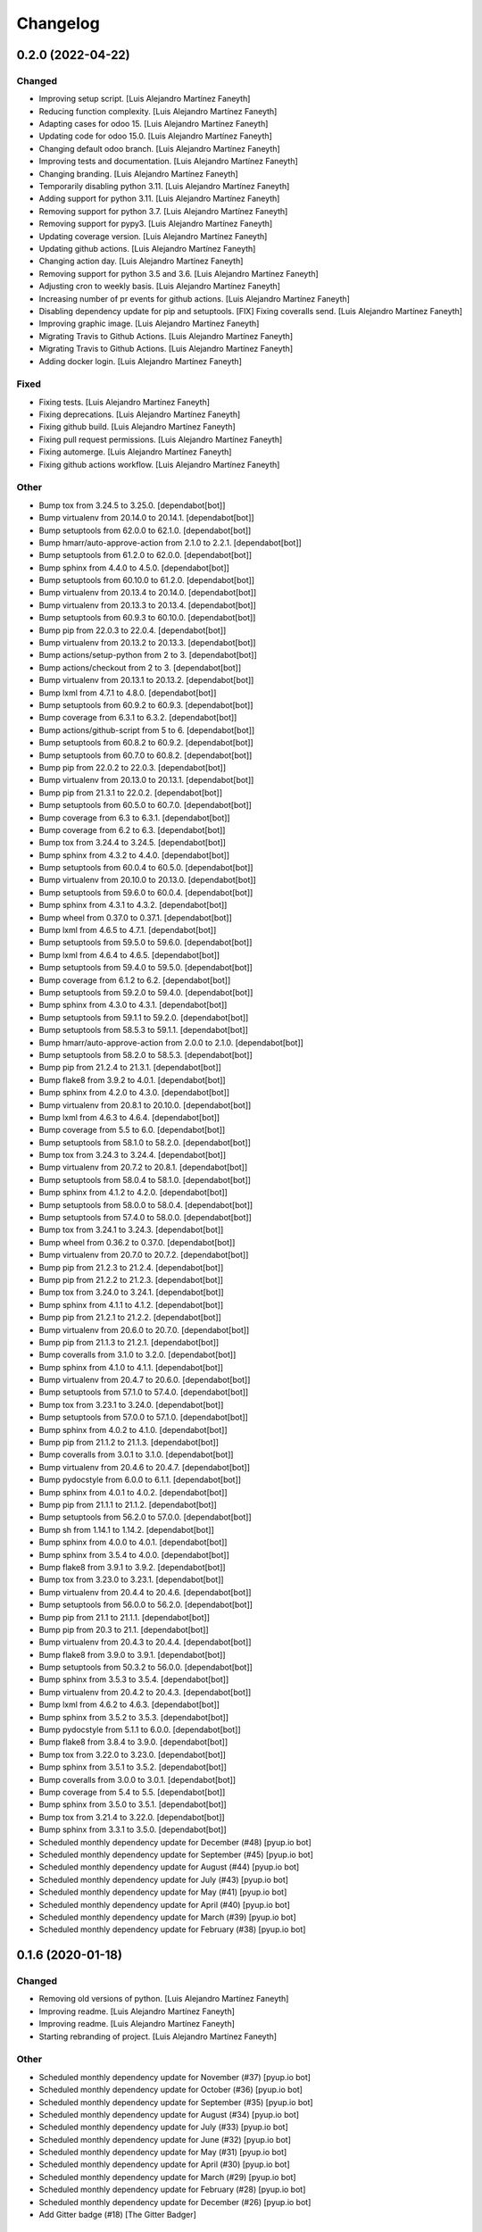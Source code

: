 Changelog
============


0.2.0 (2022-04-22)
------------

Changed
~~~~~~~~~~~~

* Improving setup script. [Luis Alejandro Martínez Faneyth]

* Reducing function complexity. [Luis Alejandro Martínez Faneyth]

* Adapting cases for odoo 15. [Luis Alejandro Martínez Faneyth]

* Updating code for odoo 15.0. [Luis Alejandro Martínez Faneyth]

* Changing default odoo branch. [Luis Alejandro Martínez Faneyth]

* Improving tests and documentation. [Luis Alejandro Martínez Faneyth]

* Changing branding. [Luis Alejandro Martínez Faneyth]

* Temporarily disabling python 3.11. [Luis Alejandro Martínez Faneyth]

* Adding support for python 3.11. [Luis Alejandro Martínez Faneyth]

* Removing support for python 3.7. [Luis Alejandro Martínez Faneyth]

* Removing support for pypy3. [Luis Alejandro Martínez Faneyth]

* Updating coverage version. [Luis Alejandro Martínez Faneyth]

* Updating github actions. [Luis Alejandro Martínez Faneyth]

* Changing action day. [Luis Alejandro Martínez Faneyth]

* Removing support for python 3.5 and 3.6. [Luis Alejandro Martínez Faneyth]

* Adjusting cron to weekly basis. [Luis Alejandro Martínez Faneyth]

* Increasing number of pr events for github actions. [Luis Alejandro Martínez Faneyth]

* Disabling dependency update for pip and setuptools. [FIX] Fixing coveralls send. [Luis Alejandro Martínez Faneyth]

* Improving graphic image. [Luis Alejandro Martínez Faneyth]

* Migrating Travis to Github Actions. [Luis Alejandro Martínez Faneyth]

* Migrating Travis to Github Actions. [Luis Alejandro Martínez Faneyth]

* Adding docker login. [Luis Alejandro Martínez Faneyth]


Fixed
~~~~~~~~~~~~

* Fixing tests. [Luis Alejandro Martínez Faneyth]

* Fixing deprecations. [Luis Alejandro Martínez Faneyth]

* Fixing github build. [Luis Alejandro Martínez Faneyth]

* Fixing pull request permissions. [Luis Alejandro Martínez Faneyth]

* Fixing automerge. [Luis Alejandro Martínez Faneyth]

* Fixing github actions workflow. [Luis Alejandro Martínez Faneyth]


Other
~~~~~~~~~~~~

* Bump tox from 3.24.5 to 3.25.0. [dependabot[bot]]

* Bump virtualenv from 20.14.0 to 20.14.1. [dependabot[bot]]

* Bump setuptools from 62.0.0 to 62.1.0. [dependabot[bot]]

* Bump hmarr/auto-approve-action from 2.1.0 to 2.2.1. [dependabot[bot]]

* Bump setuptools from 61.2.0 to 62.0.0. [dependabot[bot]]

* Bump sphinx from 4.4.0 to 4.5.0. [dependabot[bot]]

* Bump setuptools from 60.10.0 to 61.2.0. [dependabot[bot]]

* Bump virtualenv from 20.13.4 to 20.14.0. [dependabot[bot]]

* Bump virtualenv from 20.13.3 to 20.13.4. [dependabot[bot]]

* Bump setuptools from 60.9.3 to 60.10.0. [dependabot[bot]]

* Bump pip from 22.0.3 to 22.0.4. [dependabot[bot]]

* Bump virtualenv from 20.13.2 to 20.13.3. [dependabot[bot]]

* Bump actions/setup-python from 2 to 3. [dependabot[bot]]

* Bump actions/checkout from 2 to 3. [dependabot[bot]]

* Bump virtualenv from 20.13.1 to 20.13.2. [dependabot[bot]]

* Bump lxml from 4.7.1 to 4.8.0. [dependabot[bot]]

* Bump setuptools from 60.9.2 to 60.9.3. [dependabot[bot]]

* Bump coverage from 6.3.1 to 6.3.2. [dependabot[bot]]

* Bump actions/github-script from 5 to 6. [dependabot[bot]]

* Bump setuptools from 60.8.2 to 60.9.2. [dependabot[bot]]

* Bump setuptools from 60.7.0 to 60.8.2. [dependabot[bot]]

* Bump pip from 22.0.2 to 22.0.3. [dependabot[bot]]

* Bump virtualenv from 20.13.0 to 20.13.1. [dependabot[bot]]

* Bump pip from 21.3.1 to 22.0.2. [dependabot[bot]]

* Bump setuptools from 60.5.0 to 60.7.0. [dependabot[bot]]

* Bump coverage from 6.3 to 6.3.1. [dependabot[bot]]

* Bump coverage from 6.2 to 6.3. [dependabot[bot]]

* Bump tox from 3.24.4 to 3.24.5. [dependabot[bot]]

* Bump sphinx from 4.3.2 to 4.4.0. [dependabot[bot]]

* Bump setuptools from 60.0.4 to 60.5.0. [dependabot[bot]]

* Bump virtualenv from 20.10.0 to 20.13.0. [dependabot[bot]]

* Bump setuptools from 59.6.0 to 60.0.4. [dependabot[bot]]

* Bump sphinx from 4.3.1 to 4.3.2. [dependabot[bot]]

* Bump wheel from 0.37.0 to 0.37.1. [dependabot[bot]]

* Bump lxml from 4.6.5 to 4.7.1. [dependabot[bot]]

* Bump setuptools from 59.5.0 to 59.6.0. [dependabot[bot]]

* Bump lxml from 4.6.4 to 4.6.5. [dependabot[bot]]

* Bump setuptools from 59.4.0 to 59.5.0. [dependabot[bot]]

* Bump coverage from 6.1.2 to 6.2. [dependabot[bot]]

* Bump setuptools from 59.2.0 to 59.4.0. [dependabot[bot]]

* Bump sphinx from 4.3.0 to 4.3.1. [dependabot[bot]]

* Bump setuptools from 59.1.1 to 59.2.0. [dependabot[bot]]

* Bump setuptools from 58.5.3 to 59.1.1. [dependabot[bot]]

* Bump hmarr/auto-approve-action from 2.0.0 to 2.1.0. [dependabot[bot]]

* Bump setuptools from 58.2.0 to 58.5.3. [dependabot[bot]]

* Bump pip from 21.2.4 to 21.3.1. [dependabot[bot]]

* Bump flake8 from 3.9.2 to 4.0.1. [dependabot[bot]]

* Bump sphinx from 4.2.0 to 4.3.0. [dependabot[bot]]

* Bump virtualenv from 20.8.1 to 20.10.0. [dependabot[bot]]

* Bump lxml from 4.6.3 to 4.6.4. [dependabot[bot]]

* Bump coverage from 5.5 to 6.0. [dependabot[bot]]

* Bump setuptools from 58.1.0 to 58.2.0. [dependabot[bot]]

* Bump tox from 3.24.3 to 3.24.4. [dependabot[bot]]

* Bump virtualenv from 20.7.2 to 20.8.1. [dependabot[bot]]

* Bump setuptools from 58.0.4 to 58.1.0. [dependabot[bot]]

* Bump sphinx from 4.1.2 to 4.2.0. [dependabot[bot]]

* Bump setuptools from 58.0.0 to 58.0.4. [dependabot[bot]]

* Bump setuptools from 57.4.0 to 58.0.0. [dependabot[bot]]

* Bump tox from 3.24.1 to 3.24.3. [dependabot[bot]]

* Bump wheel from 0.36.2 to 0.37.0. [dependabot[bot]]

* Bump virtualenv from 20.7.0 to 20.7.2. [dependabot[bot]]

* Bump pip from 21.2.3 to 21.2.4. [dependabot[bot]]

* Bump pip from 21.2.2 to 21.2.3. [dependabot[bot]]

* Bump tox from 3.24.0 to 3.24.1. [dependabot[bot]]

* Bump sphinx from 4.1.1 to 4.1.2. [dependabot[bot]]

* Bump pip from 21.2.1 to 21.2.2. [dependabot[bot]]

* Bump virtualenv from 20.6.0 to 20.7.0. [dependabot[bot]]

* Bump pip from 21.1.3 to 21.2.1. [dependabot[bot]]

* Bump coveralls from 3.1.0 to 3.2.0. [dependabot[bot]]

* Bump sphinx from 4.1.0 to 4.1.1. [dependabot[bot]]

* Bump virtualenv from 20.4.7 to 20.6.0. [dependabot[bot]]

* Bump setuptools from 57.1.0 to 57.4.0. [dependabot[bot]]

* Bump tox from 3.23.1 to 3.24.0. [dependabot[bot]]

* Bump setuptools from 57.0.0 to 57.1.0. [dependabot[bot]]

* Bump sphinx from 4.0.2 to 4.1.0. [dependabot[bot]]

* Bump pip from 21.1.2 to 21.1.3. [dependabot[bot]]

* Bump coveralls from 3.0.1 to 3.1.0. [dependabot[bot]]

* Bump virtualenv from 20.4.6 to 20.4.7. [dependabot[bot]]

* Bump pydocstyle from 6.0.0 to 6.1.1. [dependabot[bot]]

* Bump sphinx from 4.0.1 to 4.0.2. [dependabot[bot]]

* Bump pip from 21.1.1 to 21.1.2. [dependabot[bot]]

* Bump setuptools from 56.2.0 to 57.0.0. [dependabot[bot]]

* Bump sh from 1.14.1 to 1.14.2. [dependabot[bot]]

* Bump sphinx from 4.0.0 to 4.0.1. [dependabot[bot]]

* Bump sphinx from 3.5.4 to 4.0.0. [dependabot[bot]]

* Bump flake8 from 3.9.1 to 3.9.2. [dependabot[bot]]

* Bump tox from 3.23.0 to 3.23.1. [dependabot[bot]]

* Bump virtualenv from 20.4.4 to 20.4.6. [dependabot[bot]]

* Bump setuptools from 56.0.0 to 56.2.0. [dependabot[bot]]

* Bump pip from 21.1 to 21.1.1. [dependabot[bot]]

* Bump pip from 20.3 to 21.1. [dependabot[bot]]

* Bump virtualenv from 20.4.3 to 20.4.4. [dependabot[bot]]

* Bump flake8 from 3.9.0 to 3.9.1. [dependabot[bot]]

* Bump setuptools from 50.3.2 to 56.0.0. [dependabot[bot]]

* Bump sphinx from 3.5.3 to 3.5.4. [dependabot[bot]]

* Bump virtualenv from 20.4.2 to 20.4.3. [dependabot[bot]]

* Bump lxml from 4.6.2 to 4.6.3. [dependabot[bot]]

* Bump sphinx from 3.5.2 to 3.5.3. [dependabot[bot]]

* Bump pydocstyle from 5.1.1 to 6.0.0. [dependabot[bot]]

* Bump flake8 from 3.8.4 to 3.9.0. [dependabot[bot]]

* Bump tox from 3.22.0 to 3.23.0. [dependabot[bot]]

* Bump sphinx from 3.5.1 to 3.5.2. [dependabot[bot]]

* Bump coveralls from 3.0.0 to 3.0.1. [dependabot[bot]]

* Bump coverage from 5.4 to 5.5. [dependabot[bot]]

* Bump sphinx from 3.5.0 to 3.5.1. [dependabot[bot]]

* Bump tox from 3.21.4 to 3.22.0. [dependabot[bot]]

* Bump sphinx from 3.3.1 to 3.5.0. [dependabot[bot]]

* Scheduled monthly dependency update for December (#48) [pyup.io bot]

* Scheduled monthly dependency update for September (#45) [pyup.io bot]

* Scheduled monthly dependency update for August (#44) [pyup.io bot]

* Scheduled monthly dependency update for July (#43) [pyup.io bot]

* Scheduled monthly dependency update for May (#41) [pyup.io bot]

* Scheduled monthly dependency update for April (#40) [pyup.io bot]

* Scheduled monthly dependency update for March (#39) [pyup.io bot]

* Scheduled monthly dependency update for February (#38) [pyup.io bot]


0.1.6 (2020-01-18)
------------

Changed
~~~~~~~~~~~~

* Removing old versions of python. [Luis Alejandro Martínez Faneyth]

* Improving readme. [Luis Alejandro Martínez Faneyth]

* Improving readme. [Luis Alejandro Martínez Faneyth]

* Starting rebranding of project. [Luis Alejandro Martínez Faneyth]


Other
~~~~~~~~~~~~

* Scheduled monthly dependency update for November (#37) [pyup.io bot]

* Scheduled monthly dependency update for October (#36) [pyup.io bot]

* Scheduled monthly dependency update for September (#35) [pyup.io bot]

* Scheduled monthly dependency update for August (#34) [pyup.io bot]

* Scheduled monthly dependency update for July (#33) [pyup.io bot]

* Scheduled monthly dependency update for June (#32) [pyup.io bot]

* Scheduled monthly dependency update for May (#31) [pyup.io bot]

* Scheduled monthly dependency update for April (#30) [pyup.io bot]

* Scheduled monthly dependency update for March (#29) [pyup.io bot]

* Scheduled monthly dependency update for February (#28) [pyup.io bot]

* Scheduled monthly dependency update for December (#26) [pyup.io bot]

* Add Gitter badge (#18) [The Gitter Badger]


0.1.5 (2018-12-12)
------------

Changed
~~~~~~~~~~~~

* Removing support for python 2.6 & 3.2. [Luis Alejandro Martínez Faneyth]


Fixed
~~~~~~~~~~~~

* Fixing style lint error. [Luis Alejandro Martínez Faneyth]


Other
~~~~~~~~~~~~

* Scheduled monthly dependency update for August (#22) [pyup.io bot]

* Scheduled monthly dependency update for July (#21) [pyup.io bot]

* Scheduled monthly dependency update for June (#20) [pyup.io bot]

* Scheduled monthly dependency update for May (#19) [pyup.io bot]

* Scheduled monthly dependency update for April (#17) [pyup.io bot]

* Scheduled monthly dependency update for March (#16) [pyup.io bot]

* Scheduled monthly dependency update for February (#15) [pyup.io bot]

* Scheduled monthly dependency update for January (#14) [pyup.io bot]

* Scheduled monthly dependency update for December (#13) [pyup.io bot]

* Scheduled monthly dependency update for November (#12) [pyup.io bot]

* Scheduled monthly dependency update for October (#11) [pyup.io bot]

* Scheduled monthly dependency update for September (#10) [pyup.io bot]


0.1.4 (2017-08-02)
------------

Changed
~~~~~~~~~~~~

* Improving parsing of requirements. [Luis Alejandro Martínez Faneyth]


0.1.3 (2017-07-17)
------------

Fixed
~~~~~~~~~~~~

* Fixing links. [Luis Alejandro Martínez Faneyth]


0.1.2 (2017-07-17)
------------

Changed
~~~~~~~~~~~~

* Changing name to Candyshop. [Luis Alejandro martínez Faneyth]


0.1.1 (2017-07-17)
------------

Changed
~~~~~~~~~~~~

* Adding support for python 2.6, 3.4 and 3.6. [Luis Alejandro martínez Faneyth]

* Fixing pydocstyle version. [Luis Alejandro martínez Faneyth]

* Fixing Manifest file. [Luis Alejandro martínez Faneyth]

* Migrating to environment markers in requirements for simpler management. [REF] Add support for pyup. [Luis Alejandro martínez Faneyth]

* Adding boilerplate for using a git flow scheme. [REF] Improving README. [REF] Adding python versions to Travis. [Luis Alejandro martínez Faneyth]


0.1.0 (2017-07-17)
------------

Added
~~~~~~~~~~~~

* Adding destroy() and reset() methods to Environment for better management of tests. [FIX] Fixing red tests. [Luis Alejandro Martínez Faneyth]

* Completing OdooEnvironment checks. [Luis Alejandro Martínez Faneyth]

* Setting up test cases and examples. [Luis Alejandro Martínez Faneyth]

* Completing Module abstraction. [Luis Alejandro Martínez Faneyth]

* Defining package structure and basic objects. [Luis Alejandro Martínez Faneyth]


Changed
~~~~~~~~~~~~

* Rewriting copyrights. [Luis Alejandro Martínez Faneyth]

* Improving coverage by adding more tests. [Luis Alejandro Martínez Faneyth]

* REfactoring to change package name. [Luis Alejandro Martínez Faneyth]


Fixed
~~~~~~~~~~~~

* Fixing broken test for python3. [FIX] Fix flake8 errors. [Luis Alejandro Martínez Faneyth]

* Fixing Travis URL and build matrix. [Luis Alejandro Martínez Faneyth]

* Fixing banner in README. [Luis Alejandro Martínez Faneyth]

* Fixing pydocstyle errors. [Luis Alejandro Martínez Faneyth]

* Fixing flake error. [Luis Alejandro Martínez Faneyth]

* [FIX] candyshop/bundle.py: Fixing oca_dependencies.txt. The format is more complex that originally thought, as pointed out by @moylop260. [REF] Minor variable names changes and documentation reworks. [ADD] tests/test_bundle.py: Adding new test for new oca_dependencies parser. [Luis Alejandro Martínez Faneyth]

* Include private methods and special methods in the API documentation. [Luis Alejandro Martínez Faneyth]

* [FIX] Coding style suggestions by @nhomar. [Luis Alejandro Martínez Faneyth]

* Fixing image paths. [Luis Alejandro Martínez Faneyth]

* Fixing flake errors and missing paths. [Luis Alejandro Martínez Faneyth]


Other
~~~~~~~~~~~~

* [IMP] Adding Coveralls and Quantified Code checks. [Luis Alejandro Martínez Faneyth]

* [IMP] Finishing documentation. [Luis Alejandro Martínez Faneyth]

* [IMP] Improving documentation. [ADD] Adding application logo. [Luis Alejandro Martínez Faneyth]

* [IMP] Improving documentation, correcting copyright boilerplate, correcting license, improving setup.py. [Luis Alejandro Martínez Faneyth]

* [IMP] Improving documentation. [Luis Alejandro Martínez Faneyth]

* [IMP] Finishing writing of tests for candyshop.environment module. [Luis Alejandro Martínez Faneyth]

* [IMP] Adding environment tests. [Luis Alejandro Martínez Faneyth]

* [IMP] Improving test cases. [Luis Alejandro Martínez Faneyth]

* Initial commit of project's basecode by cookiecutter. [Luis Alejandro Martínez Faneyth]

